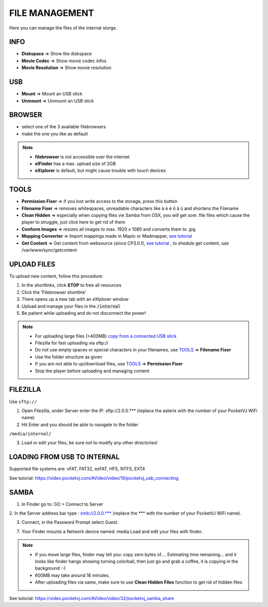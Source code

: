 FILE MANAGEMENT
===============

Here you can manage the files of the internal storge.

.. image:: _images/04_CP_filemanagement.png



INFO
*****

- **Diskspace** => Show the diskspace
- **Movie Codec** => Show movie codec infos
- **Movie Resolution** => Show movie resolution

USB
****

- **Mount** => Mount an USB stick
- **Unmount** => Unmount an USB stick


BROWSER
*********

- select one of the 3 available filebrowsers
- make the one you like as default


.. note::
    - **filebrowser** is not accessible over the internet
    - **elFinder** has a max. upload size of 2GB
    - **eXtplorer** is default, but might cause trouble with touch devices
    
TOOLS
******

- **Permission Fixer** => if you lost write access to the storage, press this button
- **Filename Fixer** => removes whitespaces, unreadable characters like à è é ö ä ü and shortens the Filename
- **Clean Hidden** => especially when copying files vie Samba from OSX, you will get som .file files which cause the player to struggle, just click here to get rid of them
- **Conform Images** => resizes all images to max. 1920 x 1080 and converts them to .jpg
- **Mapping Converter** => Import mappings made in Mapio or Madmapper, `see tutorial  <https://video.pocketvj.com/AVideo/video/17/pocketvj-mapping-converter>`_
- **Get Content** => Get content from websource (since CP3.0.1), `see tutorial <https://video.pocketvj.com/AVideo/video/33/pocketvj_get_web_content>`_
  , to shedule get content, use /var/www/sync/getcontent


UPLOAD FILES
*************

To upload new content, follow this procedure:

1. In the shortlinks, click **STOP** to free all resources

2. Click the 'Filebrowser shortlink'

3. There opens up a new tab with an eXtplorer window 

4. Upload and manage your files in the :code:`/internal`

5. Be patient while uploading and do not disconnect the power!


.. image:: _images/04_extplorer.png





.. note::
    - For uploading large files (>400MB) `copy from a connected USB stick <https://video.pocketvj.com/AVideo/video/19/pocketvj_usb_connecting>`_  

    - Filezilla for fast uploading via sftp://

    - Do not use empty spaces or special characters in your filenames, use `TOOLS`_ =>  **Filename Fixer** 
    
    - Use the folder structure as given

    - If you are not able to up/download files, use `TOOLS`_ => **Permission Fixer**

    - Stop the player before uploading and managing content



FILEZILLA
**********

Use ``sftp://``

1. Open Filezilla, under Server enter the IP: sftp://2.0.0.*** (replace the asterix with the number of your PocketVJ WiFi name)

2. Hit Enter and you should be able to navigate to the folder

``/media/internal/``

3. Load or edit your files, be sure not to modify any other directories!



LOADING FROM USB TO INTERNAL
*****************************


Supported file systems are: vFAT, FAT32, exFAT, HFS, NTFS, EXT4


See tutorial: https://video.pocketvj.com/AVideo/video/19/pocketvj_usb_connecting


SAMBA
******


.. image:: _images/04_samba.png



1. In Finder go to: GO > Connect to Server

2. In the Server address bar type : smb://2.0.0.*** (replace the ***
with the number of your PocketVJ WiFi name).

3. Connect, in the Password Prompt select Guest.

7. Your Finder mounts a Network device named: media
   Load and edit your files with finder.


.. note::
    - If you move large files, finder may tell you: copy zero bytes of.... Estimating time remaining... and it looks like finder hangs showing turning colorball, then just go and grab a coffee, it is copying in the background :-)
    
    - 600MB may take around 16 minutes.

    - After uploading files via same, make sure to use **Clean Hidden Files** function to get rid of hidden files


See tutorial: https://video.pocketvj.com/AVideo/video/32/pocketvj_samba_share

